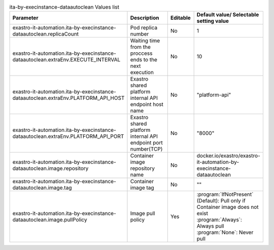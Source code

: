 
.. list-table:: ita-by-execinstance-dataautoclean Values list
   :widths: 25 25 10 20
   :header-rows: 1
   :align: left
   :class: filter-table

   * - Parameter
     - Description
     - Editable
     - Default value/ Selectable setting value
   * - exastro-it-automation.ita-by-execinstance-dataautoclean.replicaCount
     - Pod replica number
     - No
     - 1
   * - exastro-it-automation.ita-by-execinstance-dataautoclean.extraEnv.EXECUTE_INTERVAL
     - Waiting time from the proccess ends to the next execution
     - No
     - 10
   * - exastro-it-automation.ita-by-execinstance-dataautoclean.extraEnv.PLATFORM_API_HOST
     - Exastro shared platform internal API endpoint host name
     - No
     - "platform-api"
   * - exastro-it-automation.ita-by-execinstance-dataautoclean.extraEnv.PLATFORM_API_PORT
     - Exastro shared platform internal API endpoint port number(TCP)
     - No
     - "8000"
   * - exastro-it-automation.ita-by-execinstance-dataautoclean.image.repository
     - Container image repository name
     - No
     - docker.io/exastro/exastro-it-automation-by-execinstance-dataautoclean
   * - exastro-it-automation.ita-by-execinstance-dataautoclean.image.tag
     - Container image tag
     - No
     - ""
   * - exastro-it-automation.ita-by-execinstance-dataautoclean.image.pullPolicy
     - Image pull policy
     - Yes
     - | :program:`IfNotPresent` (Default): Pull only if Container image does not exist
       | :program:`Always`: Always pull
       | :program:`None`: Never pull
